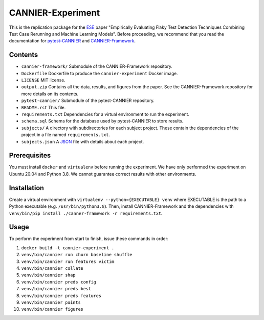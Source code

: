 ==================
CANNIER-Experiment
==================

This is the replication package for the `ESE <https://www.springer.com/journal/10664>`_ paper "Empirically Evaluating Flaky Test Detection Techniques Combining Test Case Rerunning and Machine Learning Models". Before proceeding, we recommend that you read the documentation for `pytest-CANNIER <https://github.com/flake-it/pytest-cannier>`_ and `CANNIER-Framework <https://github.com/flake-it/cannier-framework>`_.

Contents
========

- ``cannier-framework/`` Submodule of the CANNIER-Framework repository.
- ``Dockerfile`` Dockerfile to produce the ``cannier-experiment`` Docker image.
- ``LICENSE`` MIT license.
- ``output.zip`` Contains all the data, results, and figures from the paper. See the CANNIER-Framework repository for more details on its contents.
- ``pytest-cannier/`` Submodule of the pytest-CANNIER repository.
- ``README.rst`` This file.
- ``requirements.txt`` Dependencies for a virtual environment to run the experiment.
- ``schema.sql`` Schema for the database used by pytest-CANNIER to store results.
- ``subjects/`` A directory with subdirectories for each subject project. These contain the dependencies of the project in a file named ``requirements.txt``.
- ``subjects.json`` A `JSON <https://www.json.org/json-en.html>`_ file with details about each project.

Prerequisites
=============

You must install ``docker`` and ``virtualenv`` before running the experiment. We have only performed the experiment on Ubuntu 20.04 and Python 3.8. We cannot guarantee correct results with other environments.

Installation
============

Create a virtual environment with ``virtualenv --python={EXECUTABLE} venv`` where EXECUTABLE is the path to a Python executable (e.g. ``/usr/bin/python3.8``). Then, install CANNIER-Framework and the dependencies with ``venv/bin/pip install ./canner-framework -r requirements.txt``.

Usage
=====

To perform the experiment from start to finish, issue these commands in order:

1. ``docker build -t cannier-experiment .``
2. ``venv/bin/cannier run churn baseline shuffle``
3. ``venv/bin/cannier run features victim``
4. ``venv/bin/cannier collate``
5. ``venv/bin/cannier shap``
6. ``venv/bin/cannier preds config``
7. ``venv/bin/cannier preds best``
8. ``venv/bin/cannier preds features``
9. ``venv/bin/cannier points``
10. ``venv/bin/cannier figures``
